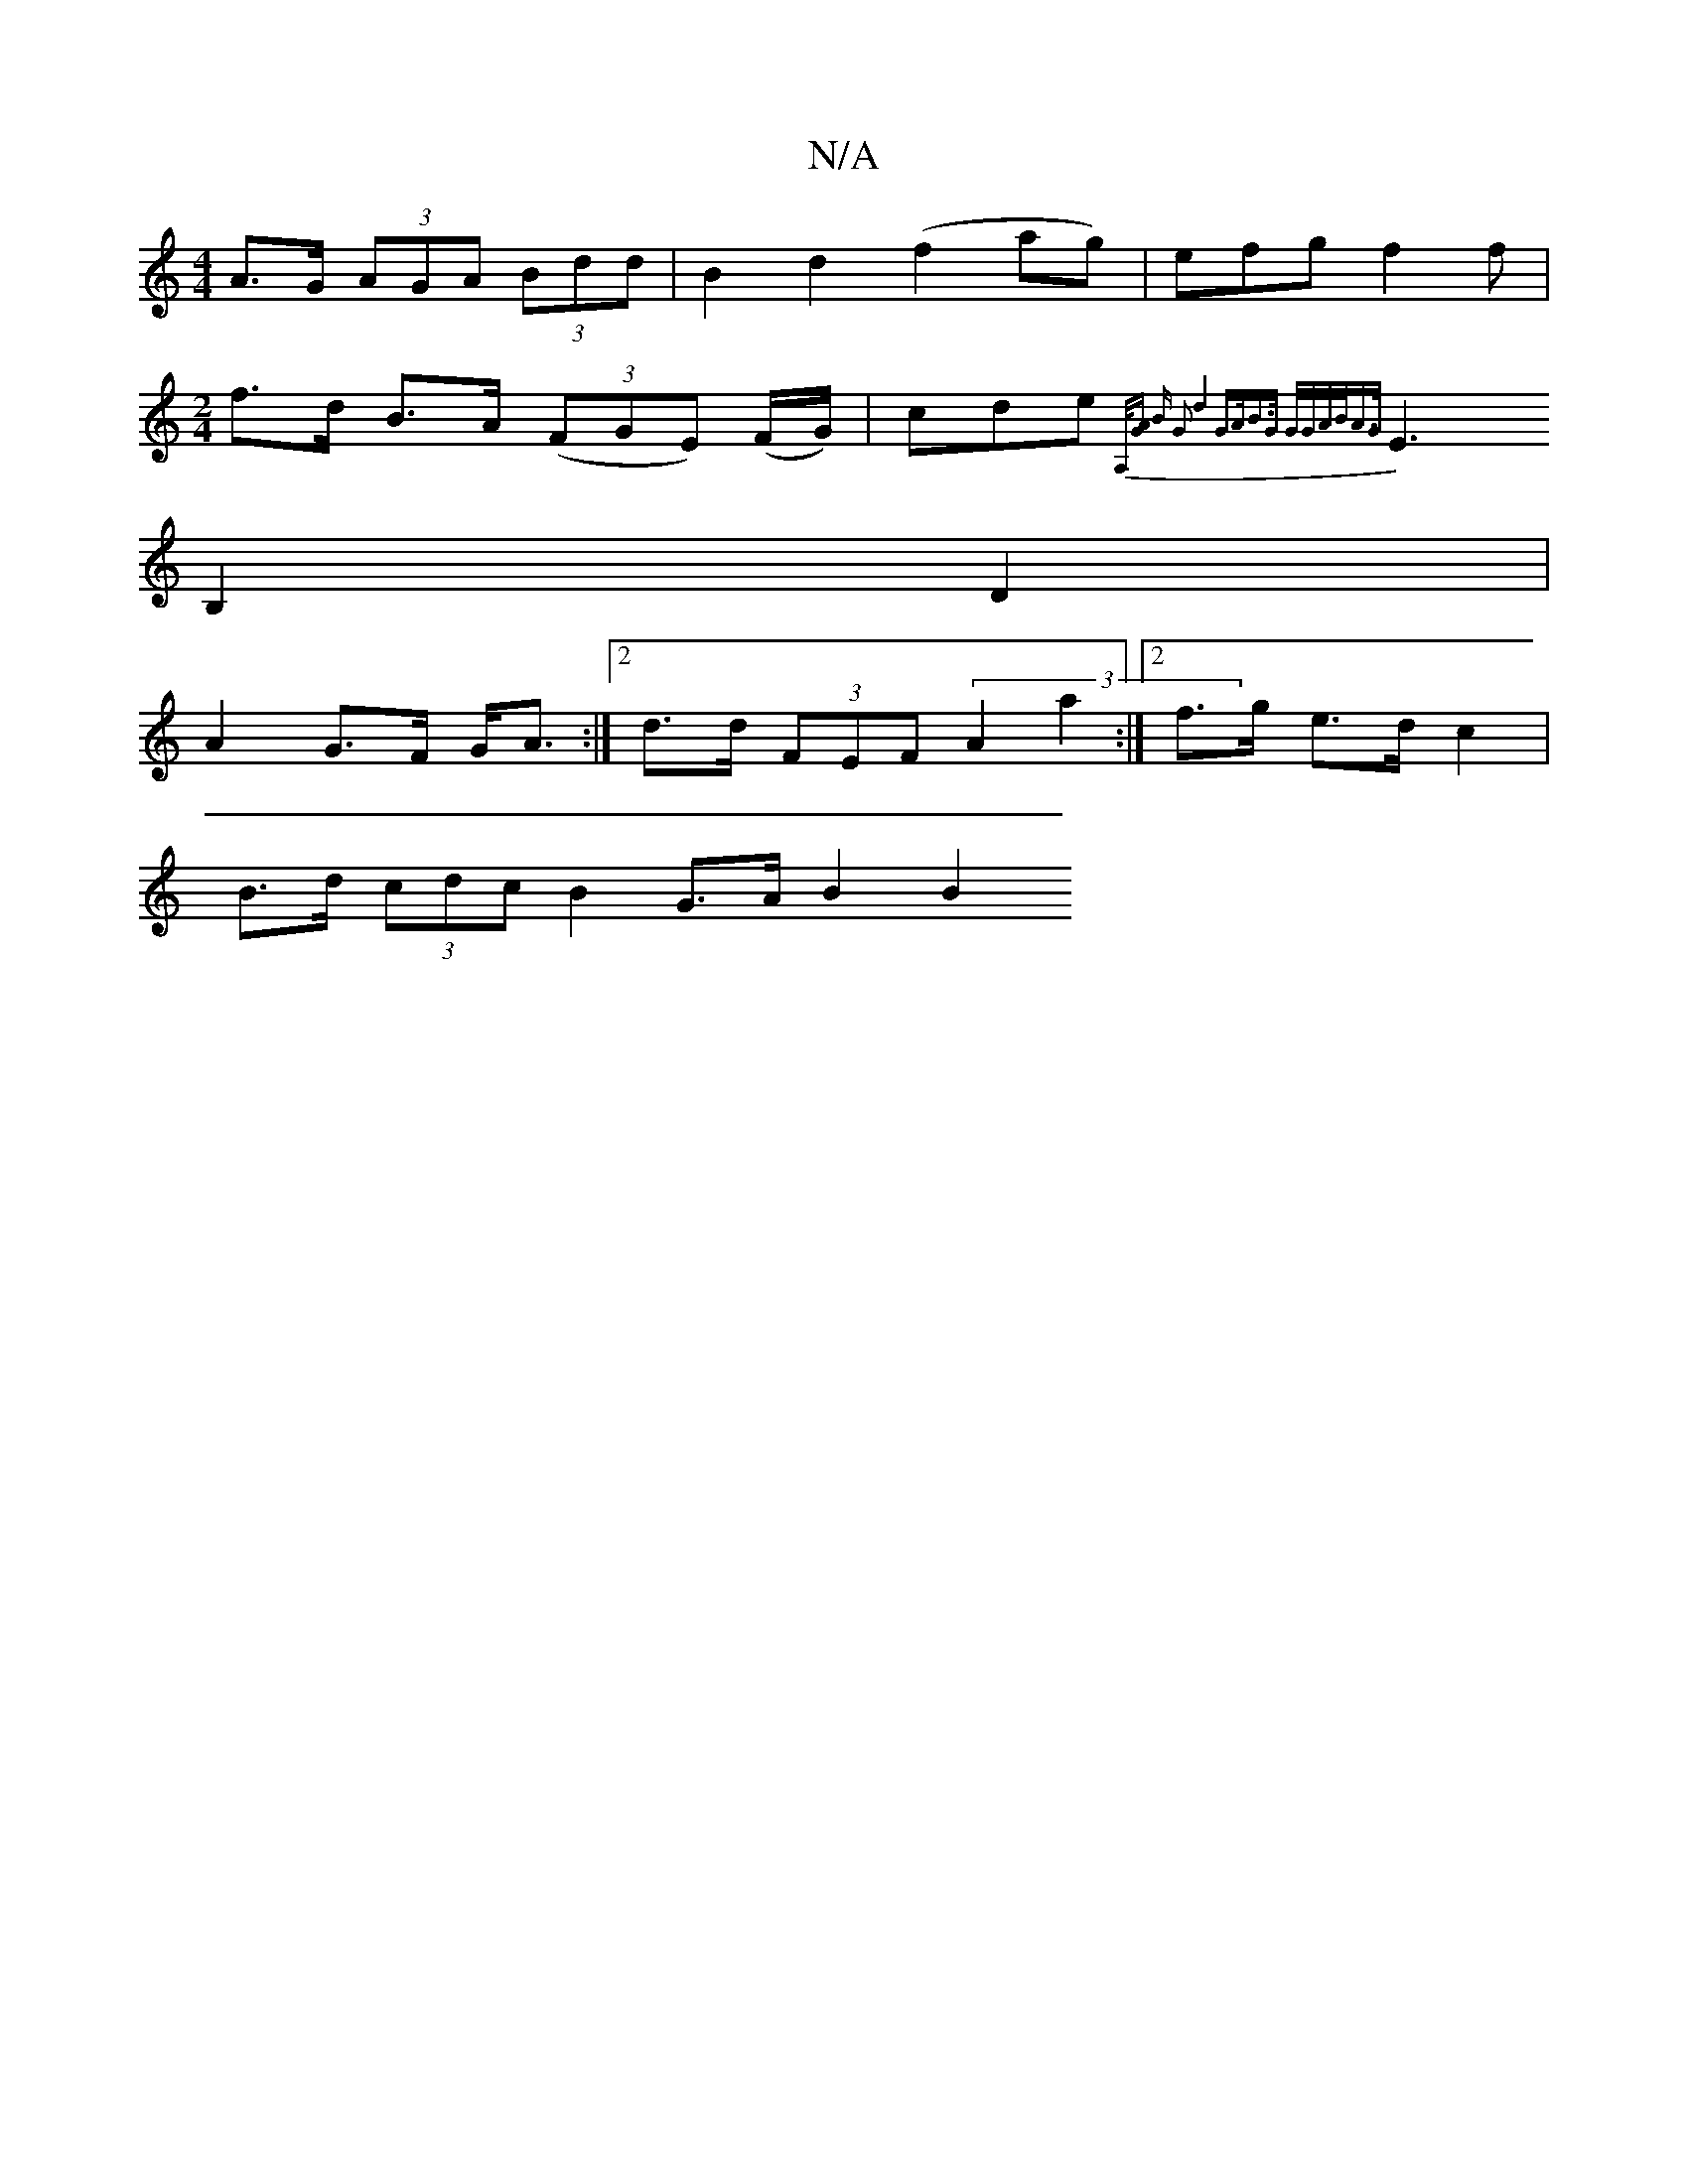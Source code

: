 X:1
T:N/A
M:4/4
R:N/A
K:Cmajor
 A>G (3AGA (3Bdd|B2d2 (f2ag)|efg f2f|
[M:2/4
f>d B>A ((3FGE) (F/G/)|cde {A,/][GA] | B (4 G2 |1 d4 G>A|B>G G/G/A/B/A>G|
E3 B,2 D2|
A2 G>F G<A:|[2 d>d (3FEF (3A2a2:|2 f>g e>d c2|
B>d (3cdc B2 G>A B2 B2 